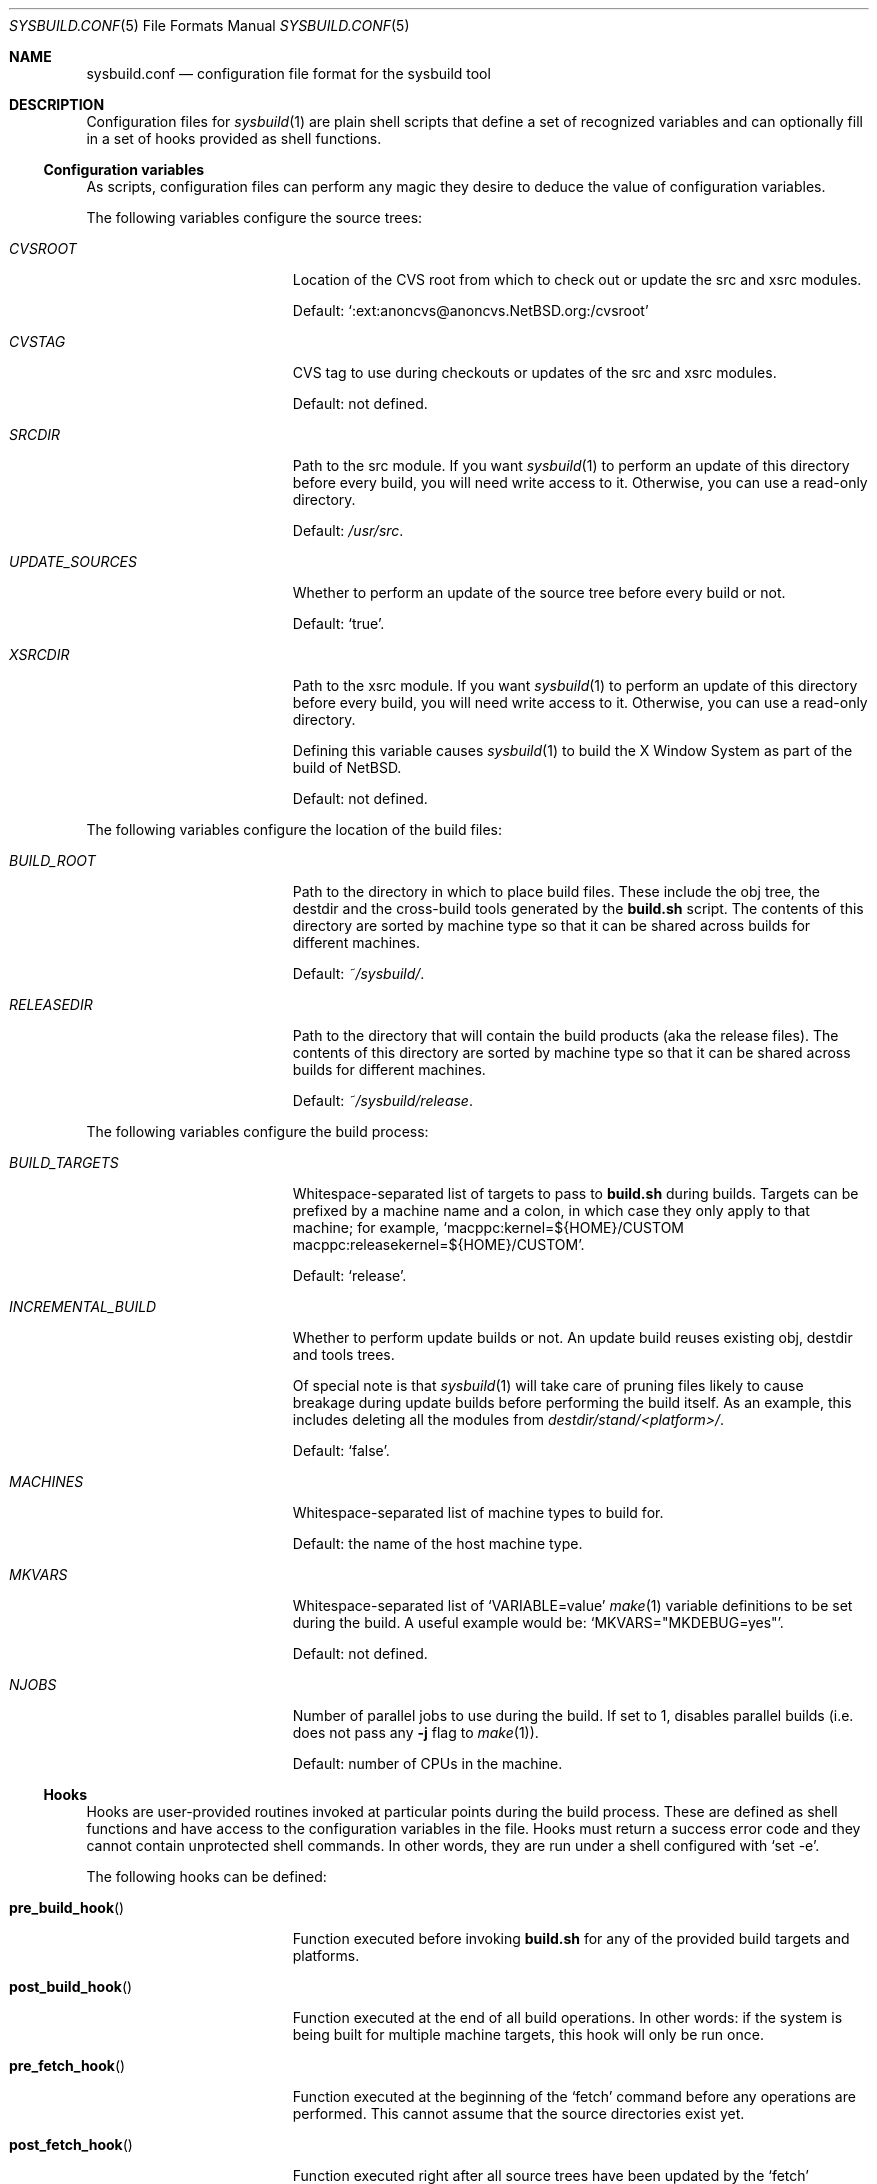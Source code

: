 .\" Copyright 2012 Google Inc.
.\" All rights reserved.
.\"
.\" Redistribution and use in source and binary forms, with or without
.\" modification, are permitted provided that the following conditions are
.\" met:
.\"
.\" * Redistributions of source code must retain the above copyright
.\"   notice, this list of conditions and the following disclaimer.
.\" * Redistributions in binary form must reproduce the above copyright
.\"   notice, this list of conditions and the following disclaimer in the
.\"   documentation and/or other materials provided with the distribution.
.\" * Neither the name of Google Inc. nor the names of its contributors
.\"   may be used to endorse or promote products derived from this software
.\"   without specific prior written permission.
.\"
.\" THIS SOFTWARE IS PROVIDED BY THE COPYRIGHT HOLDERS AND CONTRIBUTORS
.\" "AS IS" AND ANY EXPRESS OR IMPLIED WARRANTIES, INCLUDING, BUT NOT
.\" LIMITED TO, THE IMPLIED WARRANTIES OF MERCHANTABILITY AND FITNESS FOR
.\" A PARTICULAR PURPOSE ARE DISCLAIMED. IN NO EVENT SHALL THE COPYRIGHT
.\" OWNER OR CONTRIBUTORS BE LIABLE FOR ANY DIRECT, INDIRECT, INCIDENTAL,
.\" SPECIAL, EXEMPLARY, OR CONSEQUENTIAL DAMAGES (INCLUDING, BUT NOT
.\" LIMITED TO, PROCUREMENT OF SUBSTITUTE GOODS OR SERVICES; LOSS OF USE,
.\" DATA, OR PROFITS; OR BUSINESS INTERRUPTION) HOWEVER CAUSED AND ON ANY
.\" THEORY OF LIABILITY, WHETHER IN CONTRACT, STRICT LIABILITY, OR TORT
.\" (INCLUDING NEGLIGENCE OR OTHERWISE) ARISING IN ANY WAY OUT OF THE USE
.\" OF THIS SOFTWARE, EVEN IF ADVISED OF THE POSSIBILITY OF SUCH DAMAGE.
.Dd February 6, 2017
.Dt SYSBUILD.CONF 5
.Os
.Sh NAME
.Nm sysbuild.conf
.Nd configuration file format for the sysbuild tool
.Sh DESCRIPTION
Configuration files for
.Xr sysbuild 1
are plain shell scripts that define a set of recognized variables and can
optionally fill in a set of hooks provided as shell functions.
.Ss Configuration variables
As scripts, configuration files can perform any magic they desire to deduce
the value of configuration variables.
.Pp
The following variables configure the source trees:
.Bl -tag -width INCREMENTAL_BUILD
.It Va CVSROOT
Location of the CVS root from which to check out or update the src and xsrc
modules.
.Pp
Default:
.Sq :ext:anoncvs@anoncvs.NetBSD.org:/cvsroot
.It Va CVSTAG
CVS tag to use during checkouts or updates of the src and xsrc modules.
.Pp
Default: not defined.
.It Va SRCDIR
Path to the src module.
If you want
.Xr sysbuild 1
to perform an update of this directory before every build, you will need
write access to it.
Otherwise, you can use a read-only directory.
.Pp
Default:
.Pa /usr/src .
.It Va UPDATE_SOURCES
Whether to perform an update of the source tree before every build or not.
.Pp
Default:
.Sq true .
.It Va XSRCDIR
Path to the xsrc module.
If you want
.Xr sysbuild 1
to perform an update of this directory before every build, you will need
write access to it.
Otherwise, you can use a read-only directory.
.Pp
Defining this variable causes
.Xr sysbuild 1
to build the X Window System as part of the build of
.Nx .
.Pp
Default: not defined.
.El
.Pp
The following variables configure the location of the build files:
.Bl -tag -width INCREMENTAL_BUILD
.It Va BUILD_ROOT
Path to the directory in which to place build files.
These include the obj tree, the destdir and the cross-build tools generated
by the
.Nm build.sh
script.
The contents of this directory are sorted by machine type so that it can be
shared across builds for different machines.
.Pp
Default:
.Pa ~/sysbuild/ .
.It Va RELEASEDIR
Path to the directory that will contain the build products (aka the release
files).
The contents of this directory are sorted by machine type so that it can be
shared across builds for different machines.
.Pp
Default:
.Pa ~/sysbuild/release .
.El
.Pp
The following variables configure the build process:
.Bl -tag -width INCREMENTAL_BUILD
.It Va BUILD_TARGETS
Whitespace-separated list of targets to pass to
.Nm build.sh
during builds.
Targets can be prefixed by a machine name and a colon, in which case they only
apply to that machine; for example,
.Sq macppc:kernel=${HOME}/CUSTOM macppc:releasekernel=${HOME}/CUSTOM .
.Pp
Default:
.Sq release .
.It Va INCREMENTAL_BUILD
Whether to perform update builds or not.
An update build reuses existing obj, destdir and tools trees.
.Pp
Of special note is that
.Xr sysbuild 1
will take care of pruning files likely to cause breakage during update
builds before performing the build itself.
As an example, this includes deleting all the modules from
.Pa destdir/stand/<platform>/ .
.Pp
Default:
.Sq false .
.It Va MACHINES
Whitespace-separated list of machine types to build for.
.Pp
Default: the name of the host machine type.
.It Va MKVARS
Whitespace-separated list of
.Sq VARIABLE=value
.Xr make 1
variable definitions to be set during the build.
A useful example would be:
.Sq MKVARS="MKDEBUG=yes" .
.Pp
Default: not defined.
.It Va NJOBS
Number of parallel jobs to use during the build.
If set to 1, disables parallel builds (i.e. does not pass any
.Fl j
flag to
.Xr make 1 ) .
.Pp
Default: number of CPUs in the machine.
.El
.Ss Hooks
Hooks are user-provided routines invoked at particular points during the
build process.
These are defined as shell functions and have access to the configuration
variables in the file.
Hooks must return a success error code and they cannot contain unprotected
shell commands.
In other words, they are run under a shell configured with
.Sq set -e .
.Pp
The following hooks can be defined:
.Bl -tag -width post_build_hookXX
.It Fn pre_build_hook
Function executed before invoking
.Nm build.sh
for any of the provided build targets and platforms.
.It Fn post_build_hook
Function executed at the end of all build operations.
In other words: if the system is being built for multiple machine targets,
this hook will only be run once.
.It Fn pre_fetch_hook
Function executed at the beginning of the
.Sq fetch
command before any operations are performed.
This cannot assume that the source directories exist yet.
.It Fn post_fetch_hook
Function executed right after all source trees have been updated by the
.Sq fetch
command.
.El
.Sh SEE ALSO
.Xr sysbuild 1
